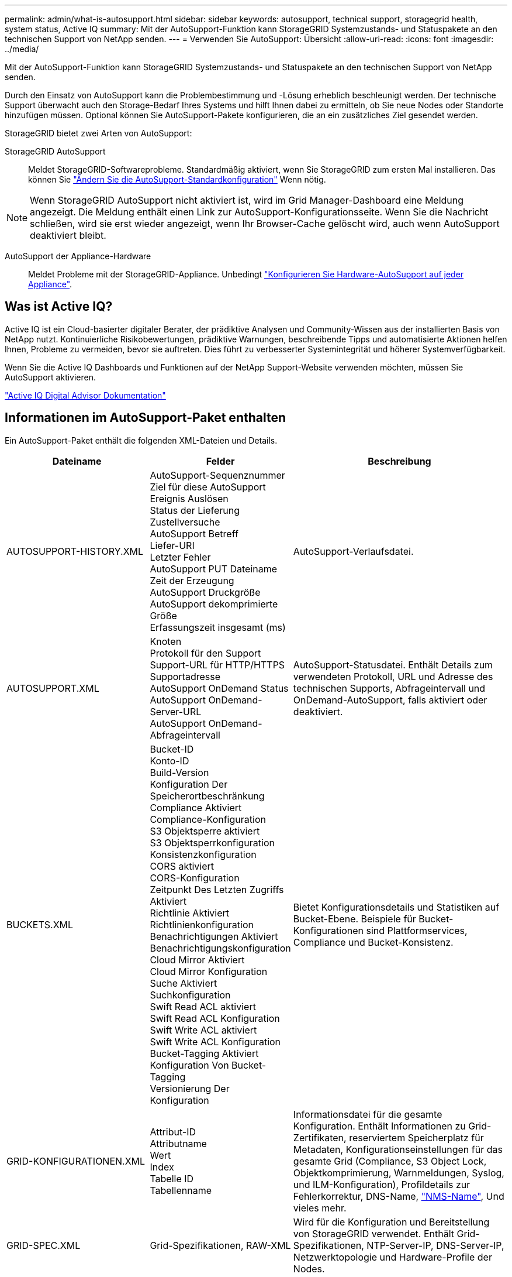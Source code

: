 ---
permalink: admin/what-is-autosupport.html 
sidebar: sidebar 
keywords: autosupport, technical support, storagegrid health, system status, Active IQ 
summary: Mit der AutoSupport-Funktion kann StorageGRID Systemzustands- und Statuspakete an den technischen Support von NetApp senden. 
---
= Verwenden Sie AutoSupport: Übersicht
:allow-uri-read: 
:icons: font
:imagesdir: ../media/


[role="lead"]
Mit der AutoSupport-Funktion kann StorageGRID Systemzustands- und Statuspakete an den technischen Support von NetApp senden.

Durch den Einsatz von AutoSupport kann die Problembestimmung und -Lösung erheblich beschleunigt werden. Der technische Support überwacht auch den Storage-Bedarf Ihres Systems und hilft Ihnen dabei zu ermitteln, ob Sie neue Nodes oder Standorte hinzufügen müssen. Optional können Sie AutoSupport-Pakete konfigurieren, die an ein zusätzliches Ziel gesendet werden.

StorageGRID bietet zwei Arten von AutoSupport:

StorageGRID AutoSupport:: Meldet StorageGRID-Softwareprobleme. Standardmäßig aktiviert, wenn Sie StorageGRID zum ersten Mal installieren. Das können Sie link:configure-autosupport-grid-manager.html["Ändern Sie die AutoSupport-Standardkonfiguration"] Wenn nötig.



NOTE: Wenn StorageGRID AutoSupport nicht aktiviert ist, wird im Grid Manager-Dashboard eine Meldung angezeigt. Die Meldung enthält einen Link zur AutoSupport-Konfigurationsseite. Wenn Sie die Nachricht schließen, wird sie erst wieder angezeigt, wenn Ihr Browser-Cache gelöscht wird, auch wenn AutoSupport deaktiviert bleibt.

AutoSupport der Appliance-Hardware:: Meldet Probleme mit der StorageGRID-Appliance. Unbedingt link:configure-autosupport-grid-manager.html#autosupport-for-appliances["Konfigurieren Sie Hardware-AutoSupport auf jeder Appliance"].




== Was ist Active IQ?

Active IQ ist ein Cloud-basierter digitaler Berater, der prädiktive Analysen und Community-Wissen aus der installierten Basis von NetApp nutzt. Kontinuierliche Risikobewertungen, prädiktive Warnungen, beschreibende Tipps und automatisierte Aktionen helfen Ihnen, Probleme zu vermeiden, bevor sie auftreten. Dies führt zu verbesserter Systemintegrität und höherer Systemverfügbarkeit.

Wenn Sie die Active IQ Dashboards und Funktionen auf der NetApp Support-Website verwenden möchten, müssen Sie AutoSupport aktivieren.

https://docs.netapp.com/us-en/active-iq/index.html["Active IQ Digital Advisor Dokumentation"^]



== Informationen im AutoSupport-Paket enthalten

Ein AutoSupport-Paket enthält die folgenden XML-Dateien und Details.

[cols="2a,2a,3a"]
|===
| Dateiname | Felder | Beschreibung 


 a| 
AUTOSUPPORT-HISTORY.XML
 a| 
AutoSupport-Sequenznummer +
Ziel für diese AutoSupport +
Ereignis Auslösen +
Status der Lieferung +
Zustellversuche +
AutoSupport Betreff +
Liefer-URI +
Letzter Fehler +
AutoSupport PUT Dateiname +
Zeit der Erzeugung +
AutoSupport Druckgröße +
AutoSupport dekomprimierte Größe +
Erfassungszeit insgesamt (ms)
 a| 
AutoSupport-Verlaufsdatei.



 a| 
AUTOSUPPORT.XML
 a| 
Knoten +
Protokoll für den Support +
Support-URL für HTTP/HTTPS +
Supportadresse +
AutoSupport OnDemand Status +
AutoSupport OnDemand-Server-URL +
AutoSupport OnDemand-Abfrageintervall
 a| 
AutoSupport-Statusdatei. Enthält Details zum verwendeten Protokoll, URL und Adresse des technischen Supports, Abfrageintervall und OnDemand-AutoSupport, falls aktiviert oder deaktiviert.



 a| 
BUCKETS.XML
 a| 
Bucket-ID +
Konto-ID +
Build-Version +
Konfiguration Der Speicherortbeschränkung +
Compliance Aktiviert +
Compliance-Konfiguration +
S3 Objektsperre aktiviert +
S3 Objektsperrkonfiguration +
Konsistenzkonfiguration +
CORS aktiviert +
CORS-Konfiguration +
Zeitpunkt Des Letzten Zugriffs Aktiviert +
Richtlinie Aktiviert +
Richtlinienkonfiguration +
Benachrichtigungen Aktiviert +
Benachrichtigungskonfiguration +
Cloud Mirror Aktiviert +
Cloud Mirror Konfiguration +
Suche Aktiviert +
Suchkonfiguration +
Swift Read ACL aktiviert +
Swift Read ACL Konfiguration +
Swift Write ACL aktiviert +
Swift Write ACL Konfiguration +
Bucket-Tagging Aktiviert +
Konfiguration Von Bucket-Tagging +
Versionierung Der Konfiguration
 a| 
Bietet Konfigurationsdetails und Statistiken auf Bucket-Ebene. Beispiele für Bucket-Konfigurationen sind Plattformservices, Compliance und Bucket-Konsistenz.



 a| 
GRID-KONFIGURATIONEN.XML
 a| 
Attribut-ID +
Attributname +
Wert +
Index +
Tabelle ID +
Tabellenname
 a| 
Informationsdatei für die gesamte Konfiguration. Enthält Informationen zu Grid-Zertifikaten, reserviertem Speicherplatz für Metadaten, Konfigurationseinstellungen für das gesamte Grid (Compliance, S3 Object Lock, Objektkomprimierung, Warnmeldungen, Syslog, und ILM-Konfiguration), Profildetails zur Fehlerkorrektur, DNS-Name, link:../primer/nodes-and-services.html#storagegrid-services["NMS-Name"], Und vieles mehr.



 a| 
GRID-SPEC.XML
 a| 
Grid-Spezifikationen, RAW-XML
 a| 
Wird für die Konfiguration und Bereitstellung von StorageGRID verwendet. Enthält Grid-Spezifikationen, NTP-Server-IP, DNS-Server-IP, Netzwerktopologie und Hardware-Profile der Nodes.



 a| 
GRID-TASKS.XML
 a| 
Knoten +
Servicepfad +
Attribut-ID +
Attributname +
Wert +
Index +
Tabelle ID +
Tabellenname
 a| 
Statusdatei für Grid Tasks (Maintenance Procedures). Enthält Details zu den aktiven, beendeten, abgeschlossenen, fehlgeschlagenen und ausstehenden Aufgaben des Rasters.



 a| 
GRID.JSON
 a| 
Grid + Revision + Softwareversion + Beschreibung + Lizenz + Passwörter + DNS + NTP + Sites + Nodes
 a| 
Grid-Informationen.



 a| 
ILM-CONFIGURATION.XML
 a| 
Attribut-ID +
Attributname +
Wert +
Index +
Tabelle ID +
Tabellenname
 a| 
Liste der Attribute für ILM-Konfigurationen



 a| 
ILM-STATUS.XML
 a| 
Knoten +
Servicepfad +
Attribut-ID +
Attributname +
Wert +
Index +
Tabelle ID +
Tabellenname
 a| 
Informationsdatei zu ILM-Kennzahlen Enthält ILM-Auswertungsraten für jeden Node und für das gesamte Grid.



 a| 
ILM.XML
 a| 
ILM-RAW XML
 a| 
Aktive ILM-Richtliniendatei Enthält Details zu aktiven ILM-Richtlinien, z. B. Storage-Pool-ID, Aufnahmeverhalten, Filter, Regeln und Beschreibung Enthält außerdem den XML-Code für die standardmäßige ILM-Richtlinie.



 a| 
LOG.TGZ
 a| 
_N/a_
 a| 
Herunterladbare Protokolldatei. Enthält `bycast-err.log` Und `servermanager.log` Von jedem Node aus.



 a| 
MANIFEST.XML
 a| 
Sammelauftrag +
AutoSupport-Inhaltsdateiname für diese Daten +
Beschreibung dieses Datenelements +
Anzahl der gesammelten Bytes +
Zeit für das Sammeln +
Status dieses Datenelements +
Beschreibung des Fehlers +
AutoSupport-Inhaltstyp für diese Daten +
 a| 
Enthält AutoSupport-Metadaten und kurze Beschreibungen aller AutoSupport-XML-Dateien.



 a| 
NMS-ENTITIES.XML
 a| 
Attributindex +
Entity OID +
Knoten-ID +
Gerätemodell-ID +
Gerätemodell Version +
Entitätsname
 a| 
Gruppen- und Serviceeinheiten im link:../primer/nodes-and-services.html#storagegrid-services["NMS-Struktur"]. Enthält Details zur Grid-Topologie. Der Node kann auf Basis der auf dem Node ausgeführten Services ermittelt werden.



 a| 
OBJECTS-STATUS.XML
 a| 
Knoten +
Servicepfad +
Attribut-ID +
Attributname +
Wert +
Index +
Tabelle ID +
Tabellenname
 a| 
Objektstatus, einschließlich Scan-Status im Hintergrund, aktive Übertragung, Übertragungsrate, Gesamtübertragungen, Löschrate, beschädigte Fragmente, verlorene Objekte, fehlende Objekte, Reparaturversuch, Scan-Rate, geschätzte Dauer des Scans, Status des Reparaturabschlusses und mehr.



 a| 
SERVER-STATUS.XML
 a| 
Knoten +
Servicepfad +
Attribut-ID +
Attributname +
Wert +
Index +
Tabelle ID +
Tabellenname
 a| 
Serverkonfigurationen und Ereignisdatei. Enthält folgende Details für jeden Knoten: Plattformtyp, Betriebssystem, installierter Arbeitsspeicher, verfügbarer Arbeitsspeicher, Speicherkonnektivität, Seriennummer des Storage-Appliance-Chassis, Anzahl der ausgefallenen Storage-Controller, Temperatur des Computing-Controller-Chassis, Computing-Hardware, Seriennummer des Compute-Controllers, Netzteil, Laufwerksgröße, Festplattentyp und mehr.



 a| 
SERVICE-STATUS.XML
 a| 
Knoten +
Servicepfad +
Attribut-ID +
Attributname +
Wert +
Index +
Tabelle ID +
Tabellenname
 a| 
Informationsdatei für den Service-Node. Enthält Details wie zugewiesenen Tabellenplatz, freien Tabellenplatz, Reaper-Metriken der Datenbank, Reparaturdauer für Segmente, Dauer des Reparaturauftrags, automatischer Neustart des Jobs, automatische Beendigung des Jobs, und vieles mehr.



 a| 
STORAGE-GRADE.XML
 a| 
Speichergrad-ID +
Name der Storage-Klasse +
Speicher-Node-ID +
Pfad des Storage-Nodes
 a| 
Definitionsdatei für Speichergrade für jeden Speicher-Node.



 a| 
SUMMARY-ATTRIBUTES.XML
 a| 
Gruppen-OID +
Gruppenpfad +
Attribut-ID der Zusammenfassung +
Attributname der Zusammenfassung +
Wert +
Index +
Tabelle ID +
Tabellenname
 a| 
Systemstatusdaten auf hoher Ebene, die Informationen zur StorageGRID-Nutzung zusammenfassen. Liefert Details, wie z. B. Name des Grids, Namen von Standorten, Anzahl der Storage-Nodes pro Grid und pro Standort, Lizenztyp, Lizenzkapazität und -Nutzung, Software-Support-Bedingungen und Details zu S3- und Swift-Vorgängen.



 a| 
SYSTEM-ALARMES.XML
 a| 
Knoten +
Servicepfad +
Schweregrad +
Alarmed-Attribut +
Attributname +
Status +
Wert +
Auslösezeit +
Zeit bestätigen
 a| 
Alarme auf Systemebene (veraltet) und Statusdaten, die auf ungewöhnliche Aktivitäten oder potenzielle Probleme hinweisen.



 a| 
SYSTEM-ALERTS.XML
 a| 
Name +
Schweregrad +
Node-Name +
Alarmstatus +
Standortname +
Alarm ausgelöste Zeit +
Alarm gelöst Zeit +
Regel-ID +
Knoten-ID +
Standort-ID +
Stummgeschaltet +
Andere Anmerkungen +
Andere Etiketten
 a| 
Aktuelle Systemwarnungen, die auf potenzielle Probleme im StorageGRID-System hinweisen



 a| 
USERAGENTS.XML
 a| 
Benutzer-Agent +
Anzahl der Tage +
HTTP-Anforderungen insgesamt +
Insgesamt aufgenommene Bytes +
Insgesamt abgerufene Bytes +
PUT-Anforderungen +
Anforderungen ABRUFEN +
Anfragen LÖSCHEN +
KOPFANFORDERUNGEN +
Anfragen ABSCHICKEN +
OPTIONSANFORDERUNGEN +
Durchschnittliche Anfragezeit (ms) +
Durchschnittliche PUT-Anforderungszeit (ms) +
Durchschnittliche GET-Request-Zeit (ms) +
Durchschnittliche LÖSCHDAUER (ms) +
Durchschnittliche KOPFTREQUEST-Zeit (ms) +
Durchschnittliche NACHANFORDERUNGSZEIT (ms) +
Durchschnittliche Anfragezeit für OPTIONEN (ms)
 a| 
Statistiken basierend auf den Agenten des Anwendungsbenutzers. Beispielsweise die Anzahl der PUT/GET/DELETE/HEAD-Vorgänge pro Benutzeragent und die Gesamtbyte-Größe jedes Vorgangs.



 a| 
X-HEADER-DATEN
 a| 
X-NetApp-asup-generated-on +
X-NetApp-asup-hostname +
X-NetApp-asup-os-Version +
X-NetApp-asup-serial-num +
X-NetApp-asup-Betreff +
X-NetApp-asup-System-id +
X-NetApp-asup-model-Name +
 a| 
AutoSupport-Header-Daten

|===
